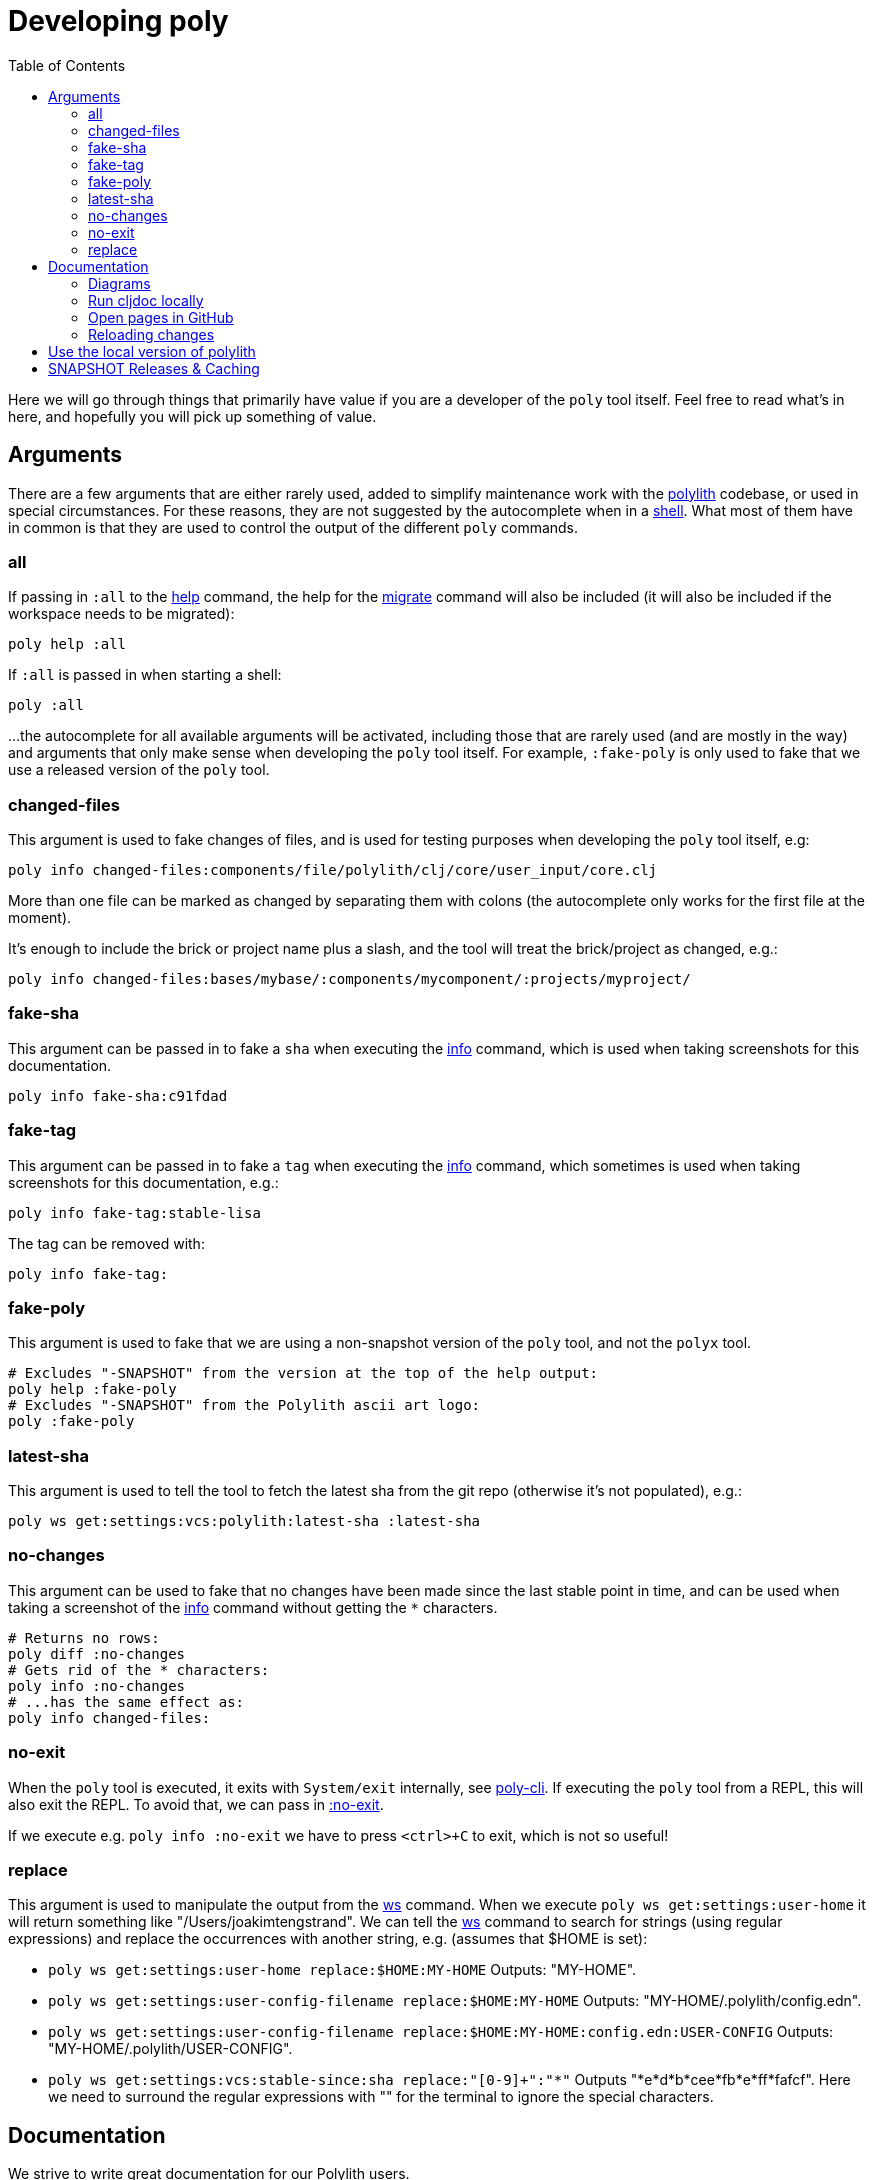= Developing poly
:toc:

Here we will go through things that primarily have value if you are a developer of the `poly` tool itself.
Feel free to read what's in here, and hopefully you will pick up something of value.

== Arguments

There are a few arguments that are either rarely used, added to simplify maintenance work with the https://github.com/polyfy/polylith[polylith] codebase, or used in special circumstances.
For these reasons, they are not suggested by the autocomplete when in a xref:commands.adoc#shell[shell].
What most of them have in common is that they are used to control the output of the different `poly` commands.

[[all]]
=== all

If passing in `:all` to the xref:commands.adoc[help] command, the help for the  xref:commands.adoc#migrate[migrate] command will also be included (it will also be included if the workspace needs to be migrated):

[source,shell]
----
poly help :all
----

If `:all` is passed in when starting a shell:

[source,shell]
----
poly :all
----

...the autocomplete for all available arguments will be activated, including those that are rarely used (and are mostly in the way) and arguments that only make sense when developing the `poly` tool itself.
For example, `:fake-poly` is only used to fake that we use a released version of the `poly` tool.

=== changed-files

This argument is used to fake changes of files, and is used for testing purposes when developing the `poly` tool itself, e.g:

[source,shell]
----
poly info changed-files:components/file/polylith/clj/core/user_input/core.clj
----

More than one file can be marked as changed by separating them with colons (the autocomplete only works for the first file at the moment).

It's enough to include the brick or project name plus a slash, and the tool will treat the brick/project as changed, e.g.:

[source,shell]
----
poly info changed-files:bases/mybase/:components/mycomponent/:projects/myproject/
----

=== fake-sha

This argument can be passed in to fake a `sha` when executing the xref:commands.adoc#info[info] command, which is used when taking screenshots for this documentation.

[source,shell]
----
poly info fake-sha:c91fdad
----

=== fake-tag

This argument can be passed in to fake a `tag` when executing the xref:commands.adoc#info[info] command, which sometimes is used when taking screenshots for this documentation, e.g.:

[source,shell]
----
poly info fake-tag:stable-lisa
----

The tag can be removed with:

[source,shell]
----
poly info fake-tag:
----

=== fake-poly

This argument is used to fake that we are using a non-snapshot version of the `poly` tool, and not the `polyx` tool.

[source,shell]
----
# Excludes "-SNAPSHOT" from the version at the top of the help output:
poly help :fake-poly
# Excludes "-SNAPSHOT" from the Polylith ascii art logo:
poly :fake-poly
----

=== latest-sha

This argument is used to tell the tool to fetch the latest sha from the git repo (otherwise it's not populated), e.g.:

[source,shell]
----
poly ws get:settings:vcs:polylith:latest-sha :latest-sha
----

=== no-changes

This argument can be used to fake that no changes have been made since the last stable point in time, and can be used when taking a screenshot of the xref:commands.adoc#info[info] command without getting the `*` characters.

[source,shell]
----
# Returns no rows:
poly diff :no-changes
# Gets rid of the * characters:
poly info :no-changes
# ...has the same effect as:
poly info changed-files:
----

=== no-exit

When the `poly` tool is executed, it exits with `System/exit` internally, see https://github.com/polyfy/polylith/blob/edaef89207c2852010132e863ae87ebba5bedc5b/bases/poly-cli/src/polylith/clj/core/poly_cli/core.clj#L33[poly-cli].
If executing the `poly` tool from a REPL, this will also exit the REPL.
To avoid that, we can pass in https://github.com/polyfy/polylith/blob/9053b190d5f3b0680ac4fe5c5f1851f7c0d40830/bases/poly-cli/src/polylith/clj/core/poly_cli/core.clj#L31-L32[:no-exit].

If we execute e.g. `poly info :no-exit` we have to press `<ctrl>+C` to exit, which is not so useful!

=== replace

This argument is used to manipulate the output from the xref:commands.adoc#ws[ws] command.
When we execute `poly ws get:settings:user-home` it will return something like "/Users/joakimtengstrand".
We can tell the xref:commands.adoc#ws[ws] command to search for strings (using regular expressions) and replace the occurrences with another string, e.g. (assumes that $HOME is set):

* `poly ws get:settings:user-home replace:$HOME:MY-HOME` Outputs: "MY-HOME".

* `poly ws get:settings:user-config-filename replace:$HOME:MY-HOME` Outputs: "MY-HOME/.polylith/config.edn".

* `poly ws get:settings:user-config-filename replace:$HOME:MY-HOME:config.edn:USER-CONFIG` Outputs: "MY-HOME/.polylith/USER-CONFIG".

* `poly ws get:settings:vcs:stable-since:sha replace:"[0-9]+":"*"` Outputs "*e*d*b*cee*fb*e*ff*fafcf".
Here we need to surround the regular expressions with "" for the terminal to ignore the special characters.

== Documentation

We strive to write great documentation for our Polylith users.

https://asciidoctor.org/docs/what-is-asciidoc/#what-is-asciidoc[AsciiDoc] is thoughtfully designed for writing articles; we like that, so all of our articles are written in AsciiDoc.

Some conventions we have found helpful are:

* Write one sentence per line.
Among other https://asciidoctor.org/docs/asciidoc-recommended-practices/#one-sentence-per-line[things], this helps us to avoid run-on sentences.
* These particular docs cover an implementation of a Polylith tool, so use the concrete `poly` instead of the abstract "Polylith tool".
* For command-line `poly create workspace top-ns:my-ns branch:my-branch :commit` refer to:
** `create workspace` as a command
** `top-ns:my-ns`, `branch:my-branch` and `:commit` as arguments
* Always link to referenced commands and concepts to make it easier for readers to explore and dig into details.
* Use "we" when talking from the Polylith core team and "you" when directing the reader through some steps or a tutorial.
* Try to maintain a casual and friendly tone.

We host our docs on https://cljdoc.org/d/polylith/clj-poly[cljdoc].


=== Diagrams

We create our diagrams with the ever-so-awesome https://inkscape.org/[InkScape].
InkScape's native format is `.svg`.
We export to `.png` for use in our documentation.
We keep the source `.svg` beside the exported `.png` in our GitHub repo.

We store doc images under `./doc/images/`, for example for the overview diagram in xref:/doc/doc.adoc[./doc/doc.adoc] doc:

* InkScape source: link:/doc/images/doc/doc-overview.svg[./doc/images/doc/doc-overview.svg]
* Exported png: link:/doc/images/doc/doc-overview.png[./doc/images/doc/doc-overview.png]

Generated images (currently from `bb create-example` via `polyx`) are grouped with their related images but are prefixed with an `output` dir.
This strategy helps us distinguish hand-crafted images from generated ones and reminds us not to edit images in the `output` dirs.

Sometimes, we'll annotate a generated image.
We do so via an InkScape SVG file and link (rather than embed) the generated image.
As of this writing, if any of these images change, the `.svg` will have to be manually re-exported to its `.png`.

Tips:

* Use a transparent background.
* We host our docs on https://cljdoc.org[cljdoc], which uses a light theme.
Folks viewing our docs on GitHub might have opted for a dark theme, so choose colors that will also be dark-theme friendly.
* Choose cross-platform friendly fonts.
`Courier New` and `Arial` seem to be what existing diagrams use.
If you are a Linux user, you can install these as part of Microsoft's fonts.

=== Run cljdoc locally

If we are maintainers of the documentation, we may want to see how it looks in https://cljdoc.org[cljdoc].
To do that we can start by cloning the https://github.com/polyfy/polylith[polylith] repository:

[source,shell]
----
git clone git@github.com:polyfy/polylith.git
----

This is how the help for the https://github.com/polyfy/polylith/blob/dae4bfb16e1e478ce815d1f223b57c269128d324/bb.edn#L20[doc-preview]
command looks like:

[source,shell]
----
cd polylith
bb doc-preview help

Commands:
 start   Start docker containers supporting cljdoc preview
 ingest  Locally publishes poly for cljdoc preview
 view    Opens cljdoc preview in your default browser
 stop    Stops docker containers supporting cljdoc preview
 status  Status of docker containers supporting cljdoc preview
 help    Show this help
----

We can now start the server and publish the documentation locally (which takes a few minutes):

[source,shell]
----
bb doc-preview start
bb doc-preview ingest
----

Now we can start a shell from the `polylith` directory:

[source,clojure]
----
poly :local
----

Now we can start a xref:commands.adoc#shell[shell] from our workspace:

[source,shell]
----
cd myws
clojure -M:poly :local
----

The `:local` flag will tell the xref:doc.adoc[doc] command to open pages on `http://localhost:8000` instead of `https://cljdoc.org`.

=== Open pages in GitHub

If we are in the `polylith` workspace root directory, we can start a shell with `:local` and then open the corresponding file in GitHub, e.g.:

[source,shell]
----
cd polylith
clojure -M:poly :local
polylith$ doc page:component :github
----

If we have checked out another branch than `master`, the page will be opened in that branch.

But if we start a xref:commands.adoc#shell[shell] from another workspace than `polylith`,
we will need to tell on which branch the GitHub file should be opened up in, otherwise it will use `master` as default:

[source,shell]
----
cd myws
clojure -M:poly :local
polylith$ doc page:component branch:issue-318 :github
----

If we don't run a local server, we may want to always open pages on GitHub instead of cljdoc, which can be achieved by passing in `:github` when starting a shell:

[source,shell]
----
cd myws
clojure -M:poly :github
polylith$ doc page:component
----

If the shell is started from the `polylith` repository as in this example, then pages will automatically be opened in the current branch, and we don't have to pass in `branch:BRANCH`, otherwise the `master` branch will be used as fallback.

====
NOTE: The documentation lives under the https://github.com/polyfy/polylith/tree/master/doc[doc] directory in the `polylith` repository from which the https://cljdoc.org/[cljdoc] based documentation is generated.
The documentation is triggered when we release the `poly` tool and when we push commits to the `master` branch, which is described xref:polylith-ci-setup.adoc#releases[here].
====

If we want to open the pages in another branch, we have to give the branch, e.g.:

[source,shell]
----
cd myws
clojure -M:poly :github branch:issue-318
polylith$ doc page:component
----

=== Reloading changes

Sometimes the cljdoc platform that builds the documentation has been updated, and in that case we need to restart the Docker container to get the latest version:

[source,shell]
----
bb doc-preview stop
bb doc-preview start
----

If the polylith codebase has changed, we need to run `ingest` again (the server does not need to be restarted):

[source,shell]
----
bb doc-preview ingest
----

Examples of when we might want to do this

* When we have switched branch with `git checkout`
* When we have received more commits with `git pull`
* When we have pushed commits with `git push` (commits have to be pushed for the `ingest` to work)

== Use the local version of polylith

Now when the `polylith` workspace is cloned locally, it can be accessed directly from other workspaces if we want.
This can be achieved by replacing the `:poly` alias, in e.g. `myws/deps.edn`:

[source,clojure]
----
    ...
    :poly {:main-opts ["-m" "polylith.clj.core.poly-cli.core"]
           :extra-deps {polylith/clj-poly {:local/root "../polylith/projects/poly"}}}

----

Make sure the "../polylith/projects/poly" path points to the `poly` project in the cloned `polylith` workspace directory.

== SNAPSHOT Releases & Caching

https://github.com/clojure/tools.deps[Clojure tools.deps] only checks for updates once per day by default.

This caching behavior means users referencing a specific `SNAPSHOT` will be more likely to temporarily be on an older release if you frequently release under the same `SNAPSHOT` version.
